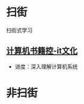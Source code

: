 #+BEGIN_COMMENT
.. title: 2019
.. slug: 2019
.. date: 2019-06-10 18:10:23 UTC+08:00
.. tags: 
.. category: learn
.. link: 
.. description: 
.. type: text
#+END_COMMENT

* 扫街

扫街式学习

** [[http://bestcbooks.com/categories/itwen-hua/][计算机书籍控-it文化]]
- 进度：深入理解计算机系统

* 非扫街
